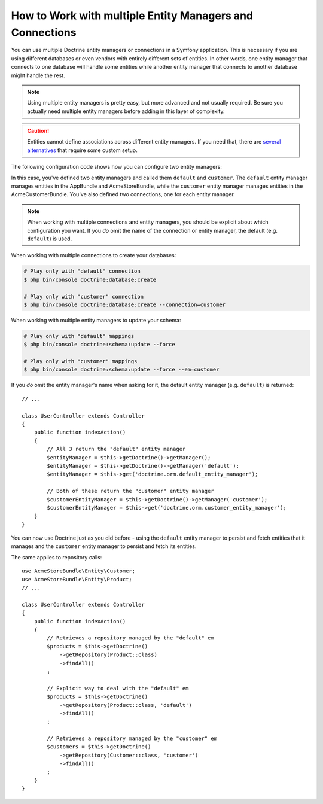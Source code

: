.. index::
   single: Doctrine; Multiple entity managers

How to Work with multiple Entity Managers and Connections
=========================================================

You can use multiple Doctrine entity managers or connections in a Symfony
application. This is necessary if you are using different databases or even
vendors with entirely different sets of entities. In other words, one entity
manager that connects to one database will handle some entities while another
entity manager that connects to another database might handle the rest.

.. note::

    Using multiple entity managers is pretty easy, but more advanced and not
    usually required. Be sure you actually need multiple entity managers before
    adding in this layer of complexity.

.. caution::

    Entities cannot define associations across different entity managers. If you
    need that, there are `several alternatives <https://stackoverflow.com/a/11494543/2804294>`_
    that require some custom setup.

The following configuration code shows how you can configure two entity managers:

.. configuration-block::

    .. code-block:: yaml

        doctrine:
            dbal:
                default_connection: default
                connections:
                    default:
                        driver:   pdo_mysql
                        host:     '%database_host%'
                        port:     '%database_port%'
                        dbname:   '%database_name%'
                        user:     '%database_user%'
                        password: '%database_password%'
                        charset:  UTF8
                    customer:
                        driver:   pdo_mysql
                        host:     '%database_host2%'
                        port:     '%database_port2%'
                        dbname:   '%database_name2%'
                        user:     '%database_user2%'
                        password: '%database_password2%'
                        charset:  UTF8

            orm:
                default_entity_manager: default
                entity_managers:
                    default:
                        connection: default
                        mappings:
                            AppBundle:  ~
                            AcmeStoreBundle: ~
                    customer:
                        connection: customer
                        mappings:
                            AcmeCustomerBundle: ~

    .. code-block:: xml

        <?xml version="1.0" encoding="UTF-8"?>
        <container xmlns="http://symfony.com/schema/dic/services"
            xmlns:xsi="http://www.w3.org/2001/XMLSchema-instance"
            xmlns:doctrine="http://symfony.com/schema/dic/doctrine"
            xsi:schemaLocation="http://symfony.com/schema/dic/services
                https://symfony.com/schema/dic/services/services-1.0.xsd
                http://symfony.com/schema/dic/doctrine
                http://symfony.com/schema/dic/doctrine/doctrine-1.0.xsd">

            <doctrine:config>
                <doctrine:dbal default-connection="default">
                    <doctrine:connection name="default"
                        driver="pdo_mysql"
                        host="%database_host%"
                        port="%database_port%"
                        dbname="%database_name%"
                        user="%database_user%"
                        password="%database_password%"
                        charset="UTF8"
                    />

                    <doctrine:connection name="customer"
                        driver="pdo_mysql"
                        host="%database_host2%"
                        port="%database_port2%"
                        dbname="%database_name2%"
                        user="%database_user2%"
                        password="%database_password2%"
                        charset="UTF8"
                    />
                </doctrine:dbal>

                <doctrine:orm default-entity-manager="default">
                    <doctrine:entity-manager name="default" connection="default">
                        <doctrine:mapping name="AppBundle"/>
                        <doctrine:mapping name="AcmeStoreBundle"/>
                    </doctrine:entity-manager>

                    <doctrine:entity-manager name="customer" connection="customer">
                        <doctrine:mapping name="AcmeCustomerBundle"/>
                    </doctrine:entity-manager>
                </doctrine:orm>
            </doctrine:config>
        </container>

    .. code-block:: php

        $container->loadFromExtension('doctrine', [
            'dbal' => [
                'default_connection' => 'default',
                'connections' => [
                    'default' => [
                        'driver'   => 'pdo_mysql',
                        'host'     => '%database_host%',
                        'port'     => '%database_port%',
                        'dbname'   => '%database_name%',
                        'user'     => '%database_user%',
                        'password' => '%database_password%',
                        'charset'  => 'UTF8',
                    ],
                    'customer' => [
                        'driver'   => 'pdo_mysql',
                        'host'     => '%database_host2%',
                        'port'     => '%database_port2%',
                        'dbname'   => '%database_name2%',
                        'user'     => '%database_user2%',
                        'password' => '%database_password2%',
                        'charset'  => 'UTF8',
                    ],
                ],
            ],

            'orm' => [
                'default_entity_manager' => 'default',
                'entity_managers' => [
                    'default' => [
                        'connection' => 'default',
                        'mappings'   => [
                            'AppBundle'  => null,
                            'AcmeStoreBundle' => null,
                        ],
                    ],
                    'customer' => [
                        'connection' => 'customer',
                        'mappings'   => [
                            'AcmeCustomerBundle' => null,
                        ],
                    ],
                ],
            ],
        ]);

In this case, you've defined two entity managers and called them ``default``
and ``customer``. The ``default`` entity manager manages entities in the
AppBundle and AcmeStoreBundle, while the ``customer`` entity manager manages
entities in the AcmeCustomerBundle. You've also defined two connections, one
for each entity manager.

.. note::

    When working with multiple connections and entity managers, you should be
    explicit about which configuration you want. If you *do* omit the name of
    the connection or entity manager, the default (e.g. ``default``) is used.

When working with multiple connections to create your databases:

.. code-block:: terminal

    # Play only with "default" connection
    $ php bin/console doctrine:database:create

    # Play only with "customer" connection
    $ php bin/console doctrine:database:create --connection=customer

When working with multiple entity managers to update your schema:

.. code-block:: terminal

    # Play only with "default" mappings
    $ php bin/console doctrine:schema:update --force

    # Play only with "customer" mappings
    $ php bin/console doctrine:schema:update --force --em=customer

If you *do* omit the entity manager's name when asking for it,
the default entity manager (e.g. ``default``) is returned::

    // ...

    class UserController extends Controller
    {
        public function indexAction()
        {
            // All 3 return the "default" entity manager
            $entityManager = $this->getDoctrine()->getManager();
            $entityManager = $this->getDoctrine()->getManager('default');
            $entityManager = $this->get('doctrine.orm.default_entity_manager');

            // Both of these return the "customer" entity manager
            $customerEntityManager = $this->getDoctrine()->getManager('customer');
            $customerEntityManager = $this->get('doctrine.orm.customer_entity_manager');
        }
    }

You can now use Doctrine just as you did before - using the ``default`` entity
manager to persist and fetch entities that it manages and the ``customer``
entity manager to persist and fetch its entities.

The same applies to repository calls::

    use AcmeStoreBundle\Entity\Customer;
    use AcmeStoreBundle\Entity\Product;
    // ...

    class UserController extends Controller
    {
        public function indexAction()
        {
            // Retrieves a repository managed by the "default" em
            $products = $this->getDoctrine()
                ->getRepository(Product::class)
                ->findAll()
            ;

            // Explicit way to deal with the "default" em
            $products = $this->getDoctrine()
                ->getRepository(Product::class, 'default')
                ->findAll()
            ;

            // Retrieves a repository managed by the "customer" em
            $customers = $this->getDoctrine()
                ->getRepository(Customer::class, 'customer')
                ->findAll()
            ;
        }
    }

